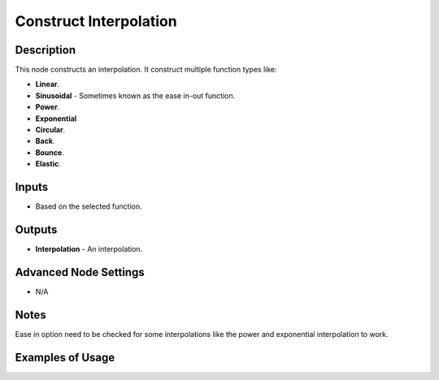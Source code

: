 Construct Interpolation
=======================

Description
-----------

This node constructs an interpolation. It construct multiple function types like:

- **Linear**.
- **Sinusoidal** - Sometimes known as the ease in-out function.
- **Power**.
- **Exponential**
- **Circular**.
- **Back**.
- **Bounce**.
- **Elastic**.

.. image:: images/construct_interpolation_node.png
   :width: 160pt

Inputs
------

- Based on the selected function.

Outputs
-------

- **Interpolation** - An interpolation.

Advanced Node Settings
----------------------

- N/A

Notes
-----

Ease in option need to be checked for some interpolations like the power and exponential interpolation to work.

Examples of Usage
-----------------

.. image:: gifs/mix_interpolation_node_example.gif
